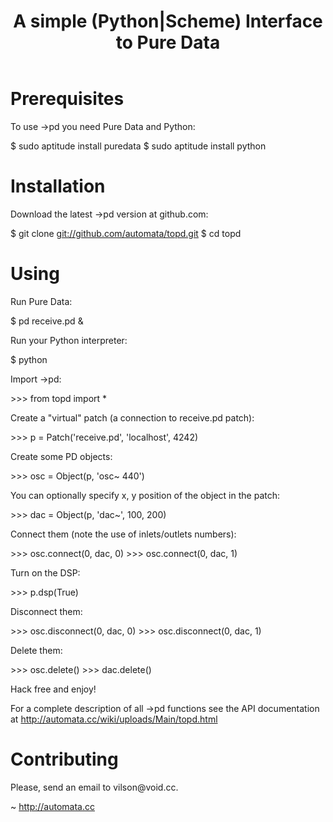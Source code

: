 #+TITLE: A simple (Python|Scheme) Interface to Pure Data

* Prerequisites

To use ->pd you need Pure Data and Python:

     $ sudo aptitude install puredata
     $ sudo aptitude install python

* Installation
 
Download the latest ->pd version at github.com:

     $ git clone git://github.com/automata/topd.git
     $ cd topd

* Using

Run Pure Data:

     $ pd receive.pd &

Run your Python interpreter:

     $ python
    
Import ->pd:

     >>> from topd import *

Create a "virtual" patch (a connection to receive.pd patch):

     >>> p = Patch('receive.pd', 'localhost', 4242)

Create some PD objects:

     >>> osc = Object(p, 'osc~ 440')

You can optionally specify x, y position of the object in the patch:

     >>> dac = Object(p, 'dac~', 100, 200)

Connect them (note the use of inlets/outlets numbers):

     >>> osc.connect(0, dac, 0)
     >>> osc.connect(0, dac, 1)

Turn on the DSP:   

     >>> p.dsp(True)

Disconnect them:

     >>> osc.disconnect(0, dac, 0)
     >>> osc.disconnect(0, dac, 1)

Delete them:

     >>> osc.delete()
     >>> dac.delete()

Hack free and enjoy!

For a complete description of all ->pd functions see the API documentation at
http://automata.cc/wiki/uploads/Main/topd.html


* Contributing

Please, send an email to vilson@void.cc.

 ~ http://automata.cc
